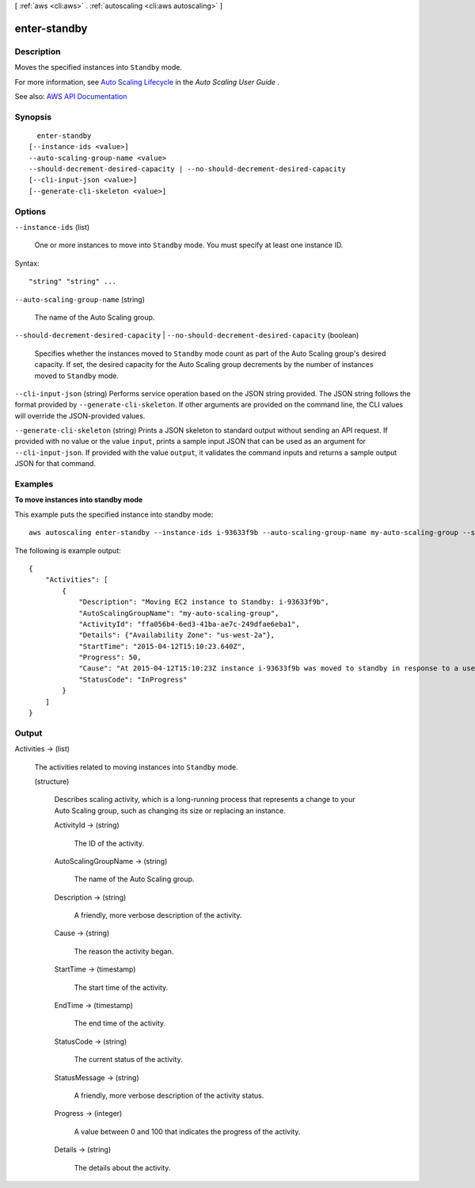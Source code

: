 [ :ref:`aws <cli:aws>` . :ref:`autoscaling <cli:aws autoscaling>` ]

.. _cli:aws autoscaling enter-standby:


*************
enter-standby
*************



===========
Description
===========



Moves the specified instances into ``Standby`` mode.

 

For more information, see `Auto Scaling Lifecycle <http://docs.aws.amazon.com/autoscaling/latest/userguide/AutoScalingGroupLifecycle.html>`_ in the *Auto Scaling User Guide* .



See also: `AWS API Documentation <https://docs.aws.amazon.com/goto/WebAPI/autoscaling-2011-01-01/EnterStandby>`_


========
Synopsis
========

::

    enter-standby
  [--instance-ids <value>]
  --auto-scaling-group-name <value>
  --should-decrement-desired-capacity | --no-should-decrement-desired-capacity
  [--cli-input-json <value>]
  [--generate-cli-skeleton <value>]




=======
Options
=======

``--instance-ids`` (list)


  One or more instances to move into ``Standby`` mode. You must specify at least one instance ID.

  



Syntax::

  "string" "string" ...



``--auto-scaling-group-name`` (string)


  The name of the Auto Scaling group.

  

``--should-decrement-desired-capacity`` | ``--no-should-decrement-desired-capacity`` (boolean)


  Specifies whether the instances moved to ``Standby`` mode count as part of the Auto Scaling group's desired capacity. If set, the desired capacity for the Auto Scaling group decrements by the number of instances moved to ``Standby`` mode.

  

``--cli-input-json`` (string)
Performs service operation based on the JSON string provided. The JSON string follows the format provided by ``--generate-cli-skeleton``. If other arguments are provided on the command line, the CLI values will override the JSON-provided values.

``--generate-cli-skeleton`` (string)
Prints a JSON skeleton to standard output without sending an API request. If provided with no value or the value ``input``, prints a sample input JSON that can be used as an argument for ``--cli-input-json``. If provided with the value ``output``, it validates the command inputs and returns a sample output JSON for that command.



========
Examples
========

**To move instances into standby mode**

This example puts the specified instance into standby mode::

    aws autoscaling enter-standby --instance-ids i-93633f9b --auto-scaling-group-name my-auto-scaling-group --should-decrement-desired-capacity

The following is example output::

    {
        "Activities": [
            {
                "Description": "Moving EC2 instance to Standby: i-93633f9b",
                "AutoScalingGroupName": "my-auto-scaling-group",
                "ActivityId": "ffa056b4-6ed3-41ba-ae7c-249dfae6eba1",
                "Details": {"Availability Zone": "us-west-2a"},
                "StartTime": "2015-04-12T15:10:23.640Z",
                "Progress": 50,
                "Cause": "At 2015-04-12T15:10:23Z instance i-93633f9b was moved to standby in response to a user request, shrinking the capacity from 2 to 1.",
                "StatusCode": "InProgress"
            }
        ]
    }


======
Output
======

Activities -> (list)

  

  The activities related to moving instances into ``Standby`` mode.

  

  (structure)

    

    Describes scaling activity, which is a long-running process that represents a change to your Auto Scaling group, such as changing its size or replacing an instance.

    

    ActivityId -> (string)

      

      The ID of the activity.

      

      

    AutoScalingGroupName -> (string)

      

      The name of the Auto Scaling group.

      

      

    Description -> (string)

      

      A friendly, more verbose description of the activity.

      

      

    Cause -> (string)

      

      The reason the activity began.

      

      

    StartTime -> (timestamp)

      

      The start time of the activity.

      

      

    EndTime -> (timestamp)

      

      The end time of the activity.

      

      

    StatusCode -> (string)

      

      The current status of the activity.

      

      

    StatusMessage -> (string)

      

      A friendly, more verbose description of the activity status.

      

      

    Progress -> (integer)

      

      A value between 0 and 100 that indicates the progress of the activity.

      

      

    Details -> (string)

      

      The details about the activity.

      

      

    

  

